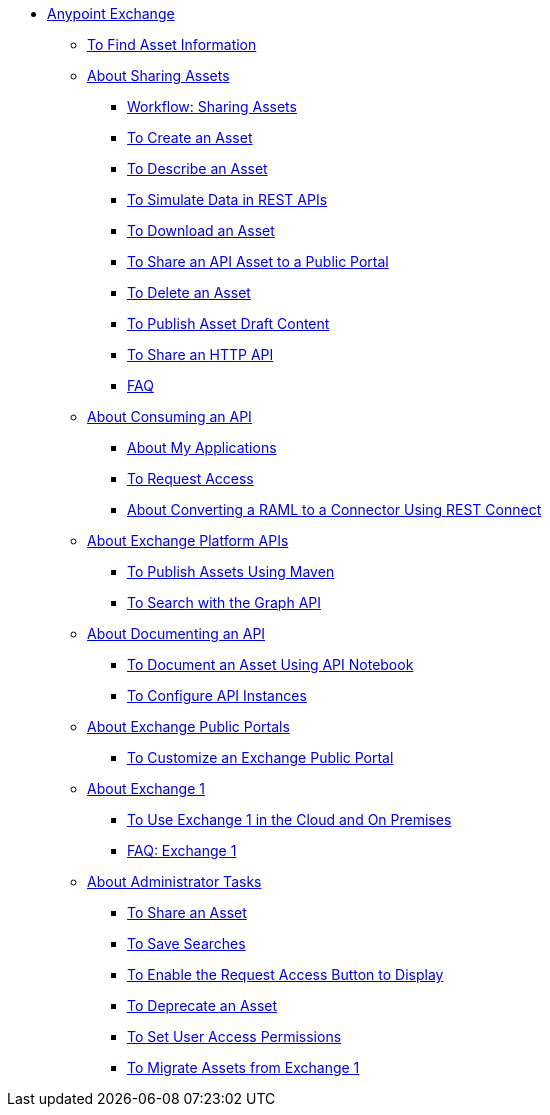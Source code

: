 // Anypoint Exchange ToC

* link:/anypoint-exchange/[Anypoint Exchange]
** link:/anypoint-exchange/to-find-info[To Find Asset Information]
** link:/anypoint-exchange/about-sharing-assets[About Sharing Assets]
*** link:/anypoint-exchange/workflow-sharing-assets[Workflow: Sharing Assets]
*** link:/anypoint-exchange/to-create-an-asset[To Create an Asset]
*** link:/anypoint-exchange/to-describe-an-asset[To Describe an Asset]
*** link:/anypoint-exchange/ex2-to-simulate-api-data[To Simulate Data in REST APIs]
*** link:/anypoint-exchange/to-download-an-asset[To Download an Asset]
*** link:/anypoint-exchange/to-share-api-asset-to-portal[To Share an API Asset to a Public Portal]
*** link:/anypoint-exchange/to-delete-asset[To Delete an Asset]
*** link:/anypoint-exchange/to-publish-an-asset[To Publish Asset Draft Content]
*** link:/anypoint-exchange/to-share-an-http-api[To Share an HTTP API]
*** link:/anypoint-exchange/exchange2-faq[FAQ]
** link:/anypoint-exchange/about-api-use[About Consuming an API]
*** link:/anypoint-exchange/about-my-applications[About My Applications]
*** link:/anypoint-exchange/to-request-access[To Request Access]
*** link:/anypoint-exchange/to-deploy-using-rest-connect[About Converting a RAML to a Connector Using REST Connect]
** link:/anypoint-exchange/about-platform-apis[About Exchange Platform APIs]
*** link:/anypoint-exchange/to-publish-assets-maven[To Publish Assets Using Maven]
*** link:/anypoint-exchange/to-search-with-graph-api[To Search with the Graph API]
** link:/anypoint-exchange/about-documenting-an-api[About Documenting an API]
*** link:/anypoint-exchange/to-use-api-notebook[To Document an Asset Using API Notebook]
*** link:/anypoint-exchange/to-configure-api-settings[To Configure API Instances]
** link:/anypoint-exchange/about-portals[About Exchange Public Portals]
*** link:/anypoint-exchange/to-customize-portal[To Customize an Exchange Public Portal]
** link:/anypoint-exchange/about-exchange1[About Exchange 1]
*** link:/anypoint-exchange/exchange1[To Use Exchange 1 in the Cloud and On Premises]
*** link:/anypoint-exchange/exchange1-faq[FAQ: Exchange 1]
** link:/anypoint-exchange/about-administration-tasks[About Administrator Tasks]
*** link:/anypoint-exchange/to-share-an-asset-with-a-user[To Share an Asset]
*** link:/anypoint-exchange/to-save-searches[To Save Searches]
*** link:/anypoint-exchange/to-enable-the-request-access-button[To Enable the Request Access Button to Display]
*** link:/anypoint-exchange/to-deprecate-asset[To Deprecate an Asset]
*** link:/anypoint-exchange/to-set-permissions[To Set User Access Permissions]
*** link:/anypoint-exchange/migrate[To Migrate Assets from Exchange 1]
